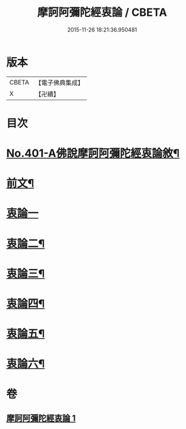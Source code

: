 #+TITLE: 摩訶阿彌陀經衷論 / CBETA
#+DATE: 2015-11-26 18:21:36.950481
* 版本
 |     CBETA|【電子佛典集成】|
 |         X|【卍續】    |

* 目次
* [[file:KR6p0004_001.txt::001-0142a1][No.401-A佛說摩訶阿彌陀經衷論敘¶]]
* [[file:KR6p0004_001.txt::0142b11][前文¶]]
* [[file:KR6p0004_001.txt::0150a24][衷論一]]
* [[file:KR6p0004_001.txt::0154a23][衷論二¶]]
* [[file:KR6p0004_001.txt::0155c11][衷論三¶]]
* [[file:KR6p0004_001.txt::0156a12][衷論四¶]]
* [[file:KR6p0004_001.txt::0159c15][衷論五¶]]
* [[file:KR6p0004_001.txt::0169b8][衷論六¶]]
* 卷
** [[file:KR6p0004_001.txt][摩訶阿彌陀經衷論 1]]
